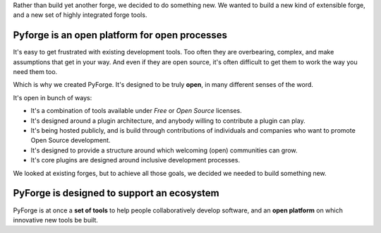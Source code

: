 Rather than build yet another forge, we decided to do something new.   We wanted to build a new kind of extensible forge, and a new set of highly integrated forge tools. 

Pyforge is an **open** platform for **open** processes
----------------------------------------------------------------------

It's easy to get frustrated with existing development tools.   Too often they are overbearing, complex, and make assumptions that get in your way.  And even if they are open source, it's often difficult to get them to work the way you need them too. 

Which is why we created PyForge.   It's designed to be truly **open**, in many different senses of the word. 

It's open in bunch of ways:
 
* It's a combination of tools available under *Free* or *Open Source* licenses. 
* It's designed around a plugin architecture, and anybody willing to contribute a plugin can play.   
* It's being hosted publicly, and is build through contributions of individuals and companies who want to promote Open Source development.   
* It's designed to provide a structure around which welcoming (open) communities can grow. 
* It's core plugins are designed around inclusive development processes.

We looked at existing forges, but to achieve all those goals, we decided we needed to build something new.

PyForge is designed to support an **ecosystem**
------------------------------------------------------------------------

PyForge is at once a **set of tools** to help people collaboratively develop software, and an **open platform** on which innovative new tools be built. 

